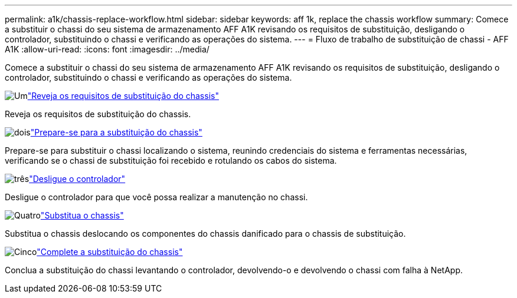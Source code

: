 ---
permalink: a1k/chassis-replace-workflow.html 
sidebar: sidebar 
keywords: aff 1k, replace the chassis workflow 
summary: Comece a substituir o chassi do seu sistema de armazenamento AFF A1K revisando os requisitos de substituição, desligando o controlador, substituindo o chassi e verificando as operações do sistema. 
---
= Fluxo de trabalho de substituição de chassi - AFF A1K
:allow-uri-read: 
:icons: font
:imagesdir: ../media/


[role="lead"]
Comece a substituir o chassi do seu sistema de armazenamento AFF A1K revisando os requisitos de substituição, desligando o controlador, substituindo o chassi e verificando as operações do sistema.

.image:https://raw.githubusercontent.com/NetAppDocs/common/main/media/number-1.png["Um"]link:chassis-replace-requirements.html["Reveja os requisitos de substituição do chassis"]
[role="quick-margin-para"]
Reveja os requisitos de substituição do chassis.

.image:https://raw.githubusercontent.com/NetAppDocs/common/main/media/number-2.png["dois"]link:chassis-replace-prepare.html["Prepare-se para a substituição do chassis"]
[role="quick-margin-para"]
Prepare-se para substituir o chassi localizando o sistema, reunindo credenciais do sistema e ferramentas necessárias, verificando se o chassi de substituição foi recebido e rotulando os cabos do sistema.

.image:https://raw.githubusercontent.com/NetAppDocs/common/main/media/number-3.png["três"]link:chassis-replace-shutdown.html["Desligue o controlador"]
[role="quick-margin-para"]
Desligue o controlador para que você possa realizar a manutenção no chassi.

.image:https://raw.githubusercontent.com/NetAppDocs/common/main/media/number-4.png["Quatro"]link:chassis-replace-move-hardware.html["Substitua o chassis"]
[role="quick-margin-para"]
Substitua o chassis deslocando os componentes do chassis danificado para o chassis de substituição.

.image:https://raw.githubusercontent.com/NetAppDocs/common/main/media/number-5.png["Cinco"]link:chassis-replace-complete-system-restore-rma.html["Complete a substituição do chassis"]
[role="quick-margin-para"]
Conclua a substituição do chassi levantando o controlador, devolvendo-o e devolvendo o chassi com falha à NetApp.
